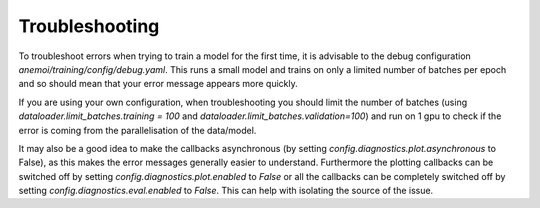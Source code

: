 #################
 Troubleshooting
#################

To troubleshoot errors when trying to train a model for the first time, it is advisable to the debug configuration `anemoi/training/config/debug.yaml`. This runs a small model and trains on only a limited number of batches per epoch and so should mean that your error message appears more quickly.

If you are using your own configuration, when troubleshooting you should limit the number of batches (using `dataloader.limit_batches.training = 100` and `dataloader.limit_batches.validation=100`) and run on 1 gpu to check if the error is coming from the parallelisation of the data/model.

It may also be a good idea to make the callbacks asynchronous (by setting `config.diagnostics.plot.asynchronous` to False), as this makes the error messages generally easier to understand. Furthermore the plotting callbacks can be switched off by setting `config.diagnostics.plot.enabled` to *False* 
or all the callbacks can be completely switched off by setting `config.diagnostics.eval.enabled` to *False*. This can help with isolating the source of the issue.